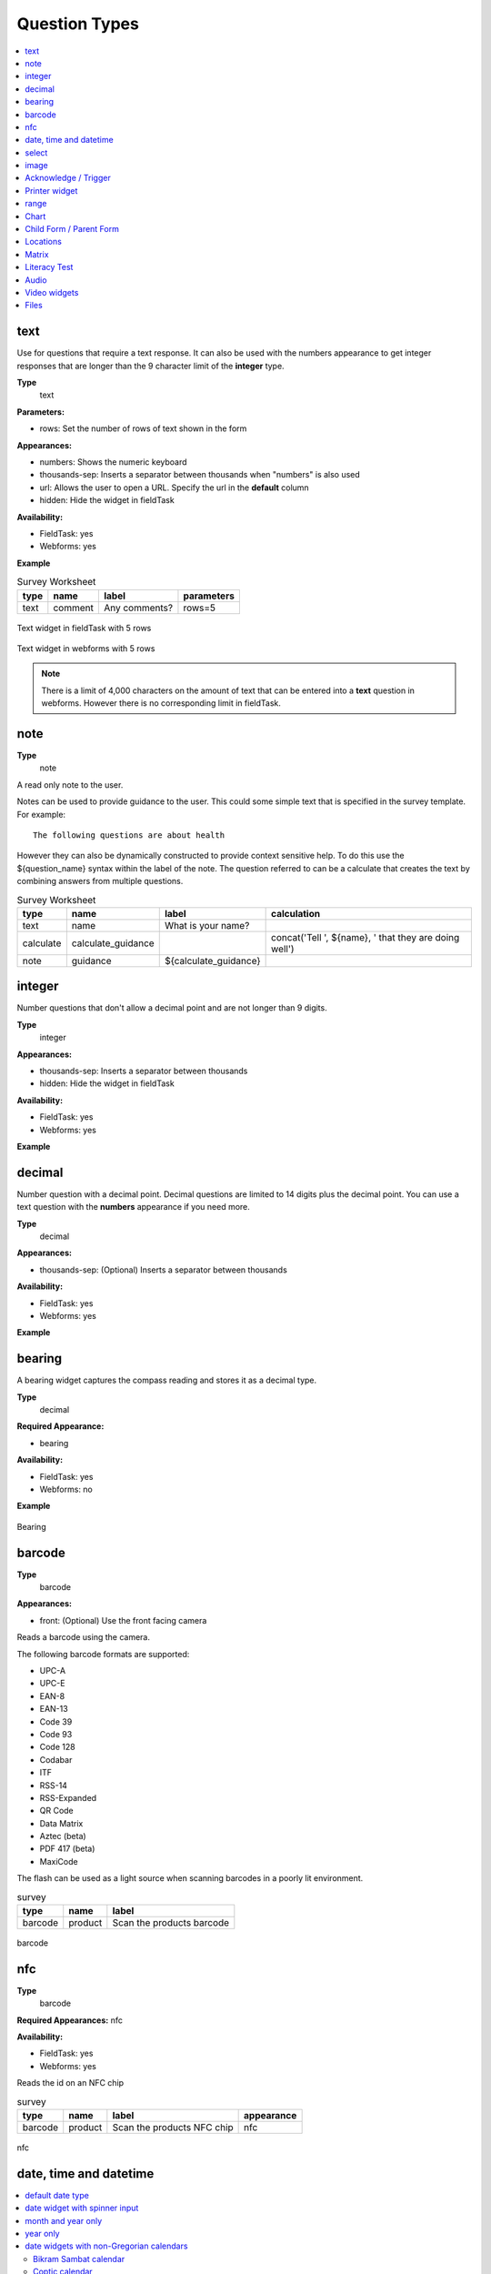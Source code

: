 Question Types
==============

.. contents::
 :depth: 1
 :local:  
 
text
----

Use for questions that require a text response.  It can also be used with the numbers appearance to get integer responses that are longer
than the 9 character limit of the **integer** type.

**Type**
  text

**Parameters:**

*  rows:   Set the number of rows of text shown in the form

**Appearances:**

*  numbers:  Shows the numeric keyboard 
*  thousands-sep:  Inserts a separator between thousands when "numbers" is also used
*  url:  Allows the user to open a URL.  Specify the url in the **default** column
*  hidden:  Hide the widget in fieldTask

**Availability:**

*  FieldTask: yes
*  Webforms:  yes

**Example**

.. csv-table:: Survey Worksheet
  :header: type, name, label, parameters

  text, comment, Any comments?, rows=5

.. figure::  _images/widget-text.jpg
   :align: center
   :width: 300px

   Text widget in fieldTask with 5 rows

.. figure::  _images/widget-text-webform.jpg
   :align: center

   Text widget in webforms with 5 rows

.. note::

  There is a limit of 4,000 characters on the amount of text that can be entered into a **text** question in webforms.  However there is
  no corresponding limit in fieldTask.

note
----

**Type**
  note

A read only note to the user.  

Notes can be used to provide guidance to the user.  This could some simple text that is specified
in the survey template.  For example::

  The following questions are about health

However they can also be dynamically constructed to provide context sensitive help.  To do this use the ${question_name} syntax
within the label of the note.  The question referred to can be a calculate that creates the text by combining answers from multiple 
questions.

.. csv-table:: Survey Worksheet
  :header: type, name, label, calculation

  text, name, What is your name?,
  calculate, calculate_guidance,  , "concat('Tell ', ${name}, ' that they are doing well')"
  note, guidance, ${calculate_guidance}, 

integer
-------

Number questions that don't allow a decimal point and are not longer than 9 digits.

**Type**
  integer

**Appearances:**

*  thousands-sep:  Inserts a separator between thousands 
*  hidden:  Hide the widget in fieldTask

**Availability:**

*  FieldTask: yes
*  Webforms:  yes

**Example**

.. csv-table:: Survey Worksheet
  :width: 30
  :widths: 10,10,10
  :header-rows: 1
  :file: tables/widget-integer.csv 

decimal
-------

Number question with a decimal point.  Decimal questions are limited to 14 digits plus the decimal point.  You can use
a text question with the **numbers** appearance if you need more.

**Type**
  decimal

**Appearances:**

*  thousands-sep:  (Optional) Inserts a separator between thousands 

**Availability:**

*  FieldTask: yes
*  Webforms:  yes

**Example**

.. csv-table:: Survey Worksheet
  :width: 30
  :widths: 10,10,10
  :header-rows: 1
  :file: tables/widget-decimal.csv 

bearing
-------

A bearing widget captures the compass reading and stores it as a decimal type.

**Type**
  decimal

**Required Appearance:**

*  bearing  

**Availability:**

*  FieldTask: yes
*  Webforms:  no

**Example**

.. csv-table:: Survey Worksheet
  :width: 40
  :widths: 10,10,10,10
  :header-rows: 1
  :file: tables/widget-bearing.csv 

.. figure::  _images/widget-bearing.jpg
   :align: center
   :width: 300px

   Bearing

barcode
-------

**Type**
  barcode

**Appearances:**

*  front:  (Optional) Use the front facing camera

Reads a barcode using the camera.

The following barcode formats are supported:

- UPC-A
- UPC-E
- EAN-8
- EAN-13
- Code 39
- Code 93
- Code 128
- Codabar
- ITF
- RSS-14
- RSS-Expanded
- QR Code
- Data Matrix
- Aztec (beta)
- PDF 417 (beta)
- MaxiCode

The flash can be used as a light source when scanning barcodes in a poorly lit environment.

.. csv-table:: survey
  :header: type, name, label

  barcode, product, Scan the products barcode

.. figure::  _images/widget-barcode.jpg
   :align: center
   :width: 300px
   :alt: Recording a bar code using the rear facing camera

   barcode

nfc
---

**Type**
  barcode

**Required Appearances:**
nfc  

**Availability:**

*  FieldTask: yes
*  Webforms:  yes

Reads the id on an NFC chip

.. csv-table:: survey
  :header: type, name, label, appearance

  barcode, product, Scan the products NFC chip, nfc

.. figure::  _images/widget-nfc.jpg
   :align: center
   :width: 300px
   :alt: Recording an nfc id

   nfc


date, time and datetime
------------------------

.. contents::
  :local:

default date type
+++++++++++++++++

**Type**
  date

**Availability:**
  FieldTask: yes
  Webforms:  yes

**Example**

.. csv-table:: Survey Worksheet
  :header: type, name, label

  date,birthdate,When were you born?

.. figure::  _images/widget-date.jpg
   :align: center
   :width: 300px

   Default date type

date widget with spinner input
++++++++++++++++++++++++++++++

A more compact date widget that makes it easy to select dates that are far from the current (or default) date.

**Type**
  date

**Appearance:**
  no-calendar

.. csv-table:: Survey Worksheet
  :header: type, name, label, appearance

  date,birthdate,When were you born?,no-calendar

.. figure::  _images/widget-date-spinner.jpg
   :align: center
   :width: 300px

   Default Date type

month and year only
+++++++++++++++++++

Only records the month and the year.

**Type**
  date

**Appearance:**
  month-year

.. csv-table:: Survey Worksheet
  :header: type, name, label, appearance

  date,birth_month,What month were you born?,month-year

year only
+++++++++

Only records the year.

**Type**
  date

**Appearance:**
  year

.. csv-table:: Survey Worksheet
  :header: type, name, label, appearance

  date,birth_year,What year were you born?,year


date widgets with non-Gregorian calendars
+++++++++++++++++++++++++++++++++++++++++

.. note::

  The non-Gregorian calendar is used only on input.
  The dates are then converted and stored as standard Gregorian dates


**Availability:**

*  FieldTask: yes
*  Webforms:  no

Bikram Sambat calendar
^^^^^^^^^^^^^^^^^^^^^^

**Type**
  date

**Appearance:**
  bikram-sambat

.. figure::  _images/widget-date-bikram.jpg
   :align: center
   :width: 300px

Coptic calendar
^^^^^^^^^^^^^^^

**Type**
  date

**Appearance:**
  coptic

.. figure::  _images/widget-date-coptic.jpg
   :align: center
   :width: 300px

Ethiopian calendar
^^^^^^^^^^^^^^^^^^

**Type**
  date

**Appearance:**
  ethiopian

.. figure::  _images/widget-date-ethiopian.jpg
   :align: center
   :width: 300px

Islamic calendar
^^^^^^^^^^^^^^^^

**Type**
  date

**Appearance:**
  islamic

.. figure::  _images/widget-date-islamic.jpg
   :align: center
   :width: 300px

Myanmar calendar
^^^^^^^^^^^^^^^^

**Type**
  date

**Appearance:**
  myanmar

.. figure::  _images/widget-date-myanmar.jpg
   :align: center
   :width: 300px

Persian calendar
^^^^^^^^^^^^^^^^

**Type**
  date

**Appearance:**
  persian

.. figure::  _images/widget-date-persian.jpg
   :align: center
   :width: 300px

time
++++

Records the time of day.

.. note::

  The time is stored along with the time zone.  Hence a point in time is recorded.  If you record a time of
  10:00 am in London then the value is the same as 8pm in Sydney.  If someone in Sydney generates a report 
  using their local timezone then they will see the result as 8pm.

  If you want to record a local time then you can use an **integer** type or **decimal** type or a **select_one** type that has
  a list of valid times. A question like "What time did the parcel arrive?" could be recorded with or without timezone depending
  on how you want to analyse the data.

**Type**
  time

.. csv-table:: Survey Worksheet
  :header: type, name, label

  time, arrived, What time did the parcel arrive?

datetime
++++++++

Records the date and time

**Type**
  dateTime

**Appearance:**
  no-calendar: Shows a spinner rather than the full calendar

.. csv-table:: Survey Worksheet
  :header: type, name, label

  dateTime, started, When did you start the project?

select
------

.. contents::
  :local:

single select
+++++++++++++

**Type**
  select_one

**Appearance:**

*  minimal: Shows a modal dropdown that expands when selected by the user. Useful when showing multiple questions on one page.
*  autoadvance:  Immediately go to the next page after a choice is selected.  Only use this appearance if it is immediately obvious to the user that the correct selection was made
*  autocomplete:  Adds a text box above the choices. If you type into this text box the choices are filtered.  Use with large lists.
*  likert: Show the choices in a likert scale
*  compact:  shows the choices in a compact grid.  This is particularly useful when you have only images for the choices rather than text labels.
*  compact-{x}:  As per **compact** however replace {x} with the number of columns that you want.
*  quickcompact: Combines compact and auto advance
*  quickcompact-{x}: Combines compact with columns and auto advance

**Parameters:**

*  randomize=true (Will randomly sort the choices each time the question is shown)
*  seed={an integer}  (Use this with random so that the same initially random order will be shown each time the question is shown in a given form)

.. csv-table:: Survey Worksheet
  :header: type, name, label

  select_one countries,country,Select a country

.. csv-table:: Choices Worksheet
  :header: list_name, name, label

  countries,mali,Mali
  countries,png,Papua New Guinea
  countries,australia,Australia
  countries,vanuatu,Vanuatu

multi select
++++++++++++

Allows the user to select multiple answers from a choice list.

**Type**
  select_multiple

**Appearance:**

*  minimal: Shows a modal dropdown that expands when selected by the user. Useful when showing multiple questions on one page.
*  autocomplete:  Adds a text box above the choices. If you type into this text box the choices are filtered.  Use with large lists.
*  compact:  shows the choices in a compact grid.  This is particularly useful when you have only images for the choices rather than text labels.
*  compact-{x}:  As per **compact** however replace {x} with the number of columns that you want.

**Parameters:**

*  randomize=true (Will randomly sort the choices each time the question is shown)
*  seed={an integer}  (Use this with random so that the same initially random order will be shown each time the question is shown in a given form)

.. csv-table:: Survey Worksheet
  :header: type, name, label

  select_multiple countries,country,Select some countries

.. csv-table:: Choices Worksheet
  :header: list_name, name, label

  countries,mali,Mali
  countries,png,Papua New Guinea
  countries,australia,Australia
  countries,vanuatu,Vanuatu

rank
++++

This widget allows you to rank choices in order.

**Type**
  rank

**Parameters:**

*  randomize=true (Will randomly sort the choices each time the question is shown)
*  seed={an integer}  (Use this with random so that the same initially random order will be shown each time the question is shown in a given form)

.. csv-table:: Survey Worksheet
  :header: type, name, label

  rank importance,importance,Rank the issues in order of importance

.. csv-table:: Choices Worksheet
  :header: list_name, name, label

  importance,food,Food
  importance,shelter,Shelter
  importance,water,Water
  importance,security,Security

.. figure::  _images/widget-rank-before.jpg
   :align: center
   :width: 300px
   :alt: The rank widget opened showing the choices that can be re-ordered

   rank widget before re-ordering

.. figure::  _images/widget-rank-after.jpg
   :align: center
   :width: 300px
   :alt: The rank widget opened showing the choices after they have been re-ordered

   rank widget after re-ordering

Viewing Recorded Rankings
^^^^^^^^^^^^^^^^^^^^^^^^^

When results are exported in the default spreadsheet format they will be shown in multiple columns.  One for each choice.  The column headings will be take from 
the question name with the addition of "1", "2", "3" etc.  The first column will contain the choice that was ranked first and so on.

.. figure::  _images/widget-rank-export.jpg
   :align: center
   :width: 500px
   :alt: The chosen ranking shown in a report

   Spreadsheet report of rankings

In other view of the collected data, such as in the console, the rankings will be shown in compressed format where they are all placed in a single column, in rank order, with a space between each
value.

image 
-----

.. contents::
 :local:

Taking a Picture
++++++++++++++++

**Type**
  image

Captures an image either using the camera or by selecting from the device gallery.

.. csv-table:: Survey Worksheet
  :header: type, name, label

  image,picture_of_tree,Take a picture of the tree

image with annotation
+++++++++++++++++++++

Draw on an image after it has been captured. An additional button labelled "Markup Image" is shown that is
enabled after the image is captured.

**Type**
  image

**Appearance:**
  annotate

.. csv-table:: Survey Worksheet
  :header: type, name, label

  image,damage,Take a photo and circle the damage

.. figure::  _images/widget-image-annotate.jpg
   :align: center
   :width: 300px
   :alt: An image after the user has annotated it by circling an item of interest

   Annotate Type

image as a drawing 
++++++++++++++++++

**Type**
  image

**Appearance:**
  draw

This is similar to annotate except the user draws on a blank canvas.

.. csv-table:: Survey Worksheet
  :header: type, name, label, appearance

  image,draw_farm_layout,Draw a plan of the farm

image as a signature
++++++++++++++++++++

**Type**
  image

**Appearance:**
  signature

Allows the user to draw a signature of their name.

.. csv-table:: table
  :header: type, name, label, appearance

  image,hh_signature,Ask houeholder to sign the screen,signature

Other Image appearances and parameters
++++++++++++++++++++++++++++++++++++++

Require a new image
^^^^^^^^^^^^^^^^^^^

The default behavour is to include a button that allows the user to select an existing image rather than taking a new one.
However by adding the appearance "new" the user is requried to capture a new image.

Self portrait (*selfie*) image 
^^^^^^^^^^^^^^^^^^^^^^^^^^^^^^

The back camera on the phone is used by default (although the user can change this).  However by setting the appearance "new-front"
the front camera is used by default to capture a selfie.

.. note::

  **selfie** can also be used as the appearance.

Reducing the size of images
^^^^^^^^^^^^^^^^^^^^^^^^^^^

The size can be reduced by specifying the maximum length of the longest side of the image using **max-pixels**. For example if the 
default picture size is 1,000 by 500 and you specify the max-pixels to be 200, then the image will be resized to 200 by 100 pixels.  

In the parameters column add ``max-pixels=`` followed by the maximum length of the long edge in pixels.

..  note::

  The proportions of the image are maintained and if the length of the longest side was less than max-pixels the image will not be changed.

Acknowledge / Trigger
---------------------

**Type**
  trigger or acknowledge

You can use a type of either **trigger** or **acknowlwdge**, they work the same way.  A single checkbox
is shwown which the user can "acknowledge" by checking it.  If they do this then the answer stored for
the question is "OK".

You can use the above answer in relevance for following questions. For example::

  ${ack} = 'OK'

Commonly select_one questions with yes/no choices are used instead of Acknowledge

.. csv-table:: Survey Sheet
  :header: type, name, label, relevance

  acknowledge,ack,Select to confirm participation
  text, name, What is your name?, ${ack} = 'OK'

.. figure::  _images/widget-ack.jpg
   :align: center
   :width: 300px
   :alt: The trigger widget shown in fieldTask after the checkbox has been selected

   Acknowledge widget in fieldTask

In WebForms a radio button is used instead of a checkbox.

.. figure::  _images/widget-ack-webform.jpg
   :align: center
   :alt: The trigger widget shown in WebForms after the checkbox has been selected

   Acknowledge widget in WebForms

Printer widget
--------------

**Type**
  text

**Required appearance**
  printer:org.opendatakit.sensors.ZebraPrinter

Connects to an external label printer, and prints labels that can contain a barcode, a QR code, or text.

.. csv-table:: Survey Sheet
  :header: type, name, label, appearance, calculation

   text,printer_widget,Printer widget,printer:org.opendatakit.sensors.ZebraPrinter, "concat('123456789','<br>’,'QR CODE','<br>','Text')"

range
-----

These widgets allow the user to select a numeric value within a range of numbers shown on a line.

**Type**
  range

**Parameters**

  start:  The starting number
  end: The last number
  step: The increment between numbers

.. contents::
  :local:

Range widget with integers
++++++++++++++++++++++++++

If all three parameter values are integers then input will also be stored as an integer.

.. csv-table:: Survey Worksheet
  :header: type, name, label, parameters

  range, eggs, number_of_eggs, How many eggs are there?, start=0;end=48;step=12

.. figure::  _images/widget-range-int.jpg
   :align: center
   :width: 300px
   :alt: A range widget shown in fieldTask with a start point of 0, end of 48 and step of 12. 36 has been selected as the answer

   Integer Range widget in fieldTask

.. figure::  _images/widget-range-int-webform.jpg
   :align: center
   :width: 300px
   :alt: A range widget shown in Webforms with a start point of 0, end of 48 and step of 12

   Integer Range widget in WebForms

Range widget with decimals
++++++++++++++++++++++++++

If one or more of the 3 parameters (start, end, step) are decimal then the answer will also be recorded as a decimal value.

Vertical range widget
+++++++++++++++++++++

**Appearance**
  vertical

.. figure::  _images/widget-range-vertical.jpg
   :align: center
   :width: 300px
   :alt: A vertical range widget shown in fieldTask with a start point of 1, end of 10 and step of 1 

   Vertical Range widget in fieldTask

.. figure::  _images/widget-range-vertical-webform.jpg
   :align: center
   :width: 300px
   :alt: A vertical range widget shown in Webforms with a start point of 1, end of 10 and step of 1

   Vertical Range widget in WebForms

Range widget with picker
++++++++++++++++++++++++

**Appearance**
  picker

**Availability:**

*  FieldTask: yes
*  Webforms:  no
 
When **picker** is added as an appearance the answer can be selected from a spinner rather than by clicking at a point on a line. 

.. figure::  _images/widget-range-picker.jpg
   :width: 300px
   :align: center
   :alt: A picker range widget with a start point of 1, end of 10 and step of 1

   Vertical Range widget in WebForms

Range widget with rating
++++++++++++++++++++++++

**Appearance**
  rating

When **rating** is specified as the appearance then the range is shown as stars which the user can select.  The number of stars is equal to the value of the
**end** parameter.  The **start** and **step** parameters are ignored.  Hence the value set is equal to the number of the start selected counting from the left.
  
.. csv-table:: Survey Worksheet
  :header: type, name, label, appearance, parameters

  range, rating, Rate your experience, rating, end=5

.. figure::  _images/widget-range-rating.jpg
   :width: 300px
   :align: center
   :alt: A rating range widget with a start showing 5 stars of which the 4th has been selected

   Rating Range widget in fieldTask

Chart
-----
 
**Type**
  chart

Shows a chart in the survey. Chart settings are specified in the question parameters. More details are available in :ref:`charts`

**Availability:**

*  FieldTask: yes
*  Webforms:  no
 
Child Form / Parent Form
------------------------

**Type**
  child_form,
  parent_form

Launches another survey from within the current survey. The difference between these is in how the data from the two surveys
are linked in the results database.  If you don't care about linking the data between the two surveys then either type will do.
Detailed information on using these question types is available in :ref:`launch-survey`.

**Availability:**

*  FieldTask: yes
*  Webforms:  no

Locations
---------

Location widgets capture one or more points as latitude, longitude, altitude in meters, and accuracy radius in meters. These data items are space separated. 
For example the following reading represents a lattitude of -18.27, a longitude of 27.32, an altitude of 25 meters and an accuracy of 5.6
meters: `-18.27 27.32 25 5.6`

Multiple points that form lines or shapes are separated by semicolons.

**Availability:**

*  FieldTask: yes
*  Webforms:  yes

.. contents::
  :local:

Multiple Locations in one Form
++++++++++++++++++++++++++++++

Prior to Smap server version 20.10 you could only put one location widget in each form of a survey.  The reasoning behind this was that in GIS shape 
files the same restriction applies where each shape file consists of a single location and all the attributes associated with that location.  
Also the name of each location question was automatically set to "the_geom".  I'm afraid to say this was just done to make the coding easier!

In version 20.10 this restriction has been lifted:

*  You can add multiple location questions in any form as well as the location preload in the top level form.
*  Location questions keep the name that you give them.
*  When you export a survey as a shape file you can select the location to use.  All other questions are assumed to be attributes of that location. 
*  When viewing a map of a survey on the analysis page you can select the question to use as the location.
*  When creating a task from existing data the location of the task is determined automatically.  Firstly it tries to get the first geopoint
   question in the source survey. If that does not exist it tries to use the location preload that might have been collected automatically. 
   If that is not set then it will use the first geotrace or geoshape question that it finds.
*  The map in the console currently uses the first location it finds in the survey.  This will be fixed in a later release.

.. warning::

  You may have an existing survey that you created using a spreadsheet and perhaps you have a geopoint question in that survey which you called "pump_location".
  Once your server is updated to 20.10 and you use the "replace" button to update the existing survey then a new column will be
  created in the database called "pump_location" to hold that location data.  However any previously collected data will be stored in a column called "the_geom" and
  will no longer be accessible.  You will see a warning in red if this happens when you do the replace.  

  In this circumstance,  if you still need to access the old location data, then edit your survey in excel and change the name of the geopoint to "the_geom"
  Then replace the survey on you can redo the replace action. 

geopoint
++++++++

records a single point 

**Type**
  geopoint

.. csv-table:: survey
  :header: type, name, label

  geopoint,the_geom,Record Location

.. figure::  _images/widget-location-geopoint.jpg
   :width: 300px
   :align: center
   :alt: Results presented after a geopoint button has been pressed showing location and accuracy

   Results after requesting a geopoint

Geopoint with a background map
^^^^^^^^^^^^^^^^^^^^^^^^^^^^^^

**Type**
  geopoint

**Appearance**
  maps 

Geopoint with a user selected location
^^^^^^^^^^^^^^^^^^^^^^^^^^^^^^^^^^^^^^

**Type**
  geopoint

**Appearance**
  placement-map

geotrace
++++++++

Records a line

**Type**
  geotrace

geoshape
++++++++

Records a shape.

**Type**
  geoshape

Matrix
------

The **begin matrix** type is a convenient way to show questions in a matrix structure using webforms.

.. figure::  _images/widget-matrix.jpg
   :align: center

   Matrix Widget


To create the matrix, group the questions that will appear horizontally, however instead of using **begin group/end group** use **begin matrix/end matrix**. 
Because these questions are appearing horizontally there will be a limit to how many you can fit on the screen comfortably.

Then specify the rows of the matrix in a choice list in the choices worksheet.  Put the name of the choice list used by the matrix in the
"list name" column of the survey worsheet.  As these choices create the rows of the matrix you can add as many as you like and the matrix will 
simply extend down the page.

Finally in the settings sheet, under "style" add "theme-grid".

When you load the survey onto the server additional questions will be created in groups.  One group for each of the choices and a group for
the header.  Hence the matrix type is not a real type as it is converted into multiple other questions on upload.

**Type**
  begin matrix,
  end matrix

**Example**

.. csv-table:: Survey Sheet: 
  :width: 40
  :widths: 10,10,10,10
  :header-rows: 1
  :file: tables/widget-matrix-s.csv 

.. csv-table:: Choices Sheet: 
  :width: 30
  :widths: 10,10,10
  :header-rows: 1
  :file: tables/widget-matrix-c.csv 

`Example Form <https://docs.google.com/spreadsheets/d/15chqbL61l-ywdd0nOhjNspxi6j0laaIqT7pHzCRodoE/edit?usp=sharing>`_

**Availability:**

*  FieldTask: no
*  Webforms:  yes
*  XLSForm: yes
*  Online Editor: no

Literacy Test
-------------

**Type**
  select_multiple

**Appearance:**

*  literacy

**body::kb:flash**

* Set to the interval between the *Start* button being pressed and the screen flashing to indicate that reading progress (word reached) should be recorded. 

The words to be read are listed in the choices worksheet.

.. rubric:: XLSForm

.. csv-table:: survey
  :header: type, name, label, body::kb:flash

  select_multiple word_list, literacy_question, Assess literacy proficiency, 30

**Availability:**

*  FieldTask: no
*  Webforms:  yes
*  XLSForm: yes
*  Online Editor: no
 
.. figure::  _images/widget-literacy.jpg
   :align: center
   :width: 500px
   :alt: The literacy widget after the flash timer has gone off which results in a yellow background. Two words are marked as causing problems and are crossed out

   Literacy widget after the flash and before the user marks progress made at point flash occured

#.  When the widget is first shown it appears with a list of the words to be read and a *Start* button.  It is assumed that the interviewee has a list of the 
    words to be read as well and the enumerator will be recording their reading performance in webForms.
#.  After the enumerator presses the *Start* button, the timer is started.  This will cause the screen to flash after the specified number of seconds
    or 60 seconds if no number is specified in body::kb:flash.  During this period the enumerator can select words that the reader finds difficult.
#.  After the screen flashes the enumerator will be able to select the word that the reader had reached.  They can then continue to select words that the 
    reader is having trouble with.
#.  After starting a *Finish* button is shown.  When the enumerator presses *Finish* the timer stops.  They can then record the 
    final word read.

Viewing Literacy Results
++++++++++++++++++++++++

When you view the output in the console it appears in its raw format.  That is a number of values spearated by spaces including:

*  The index of the word being read when the screen flashed
*  The time in seconds elapsed before the Finish button is pressed
*  The index of the word being read when the Finish button was pressed
*  The text "null null null null null null null"
*  A space separated list of the words that were marked as being wrong or difficult for the reader.

Support for literacy widgets has been added to the default Excel export from the analysis page.  This formats the output to make it easier to analyse.
Four additional columns are automatically added to the export for each literacy widget.  These record:

*  The total time elapsed between pressing Start and Finish
*  The index of the word being read when the screen flashed
*  The index of the word being read when the finish button was pressed
*  The count of words that were marked as being difficult or in error

The recording of which words the reader had trouble with then behaves like any other select question.  If you specify "Compress select multiples" for
the export then they will be shown as a comma separated list of choice values.  Otherwise a column in the export will be added for each word choice
and the value will be set to "1" if the word was a problem or "0" if it was not.  This allows you to easily add up the number of times each word
was marked as a problem.

.. _audio:

Audio
-----

.. contents::
 :local:

Default audio widget
++++++++++++++++++++

**Type**
  audio

Records audio using the device's microphone or a connected external microphone. This default audio widget uses an wxternal audio recording application. Most
androids come pre-installed with one however you can also install an application from the play store. 

.. figure::  _images/audio1.jpg
   :align: center
   :width: 300
   :alt: The FieldTask screen showing the button to select in order to start recording

   Question using the default audio widget

.. rubric:: XLSForm

.. csv-table:: survey
  :header: type, name, label

  audio, summation, Record the issue summation

.. _built-in-audio-recording:

Using the built-in audio recorder
+++++++++++++++++++++++++++++++++

**Type**
  audio

**Parameters:**

*  quality:   Refer to :ref:`audio-quality`


Added in FieldTask version 6.300

The built-in audio recorder makes it possible to record audio while filling out other questions and will continue recording even if the user switches to another app or if the phone screen is locked. To use the built-in audio recorder specify the audio quality for the audio question. 

.. figure::  _images/audio2.jpg
   :align: center
   :width: 300
   :alt: The FieldTask screen showing the built in audio recorder and some other questions that are completed while the recording is running

   Question using the built in audio recorder

When built-in audio recording is enabled and recording is initiated, a recording control bar appears at the top of the screen.  If the pause button is tapped, recording is temporarily suspended and the button icon changes to a microphone. When the microphone is tapped, recording is resumed. After the stop button is tapped, the recording is ended and can no longer be modified.

.. tip::

  Short audio files can be quite small compared to video and high resolution images however a long recording can become large. If this is likely to be an issue then you can consider changing your audio quality settings. 

  Android devices can make many sounds during use and these will be included in recordings. We recommend turning off sounds from button presses, camera shutters and notifications before recording.

Other questions can be included on the same screen as a built-in recording question. This makes it possible to answer other questions while recording. To do this, put the questions in a group that has an appearance of `field-list`.

During recording, the user is prevented from leaving the current question screen. However, you can use other applications or lock the device screen.

To replace the audio captured, first delete the current file and then record again.

In some rare cases such as the device running out of space, the recording may complete successfully but not be attached to the form. If this happens, a dialog will be displayed explaining that the file is available but needs to be accessed manually. You can find these files in the ``recordings`` folder of the FieldTask directory. This folder is never cleared so you should delete these files once you have retrieved them.

.. _audio-quality:

Audio quality
^^^^^^^^^^^^^

The quality of audio recordings can be customized using the ``quality`` parameter. If a ``quality`` is specified, then the built-in recorder is used unless the quality is set to `external`. If no ``quality`` is specified then external or internal audio recorder is used based on the value set in the form managmenet settings.

.. list-table::
   :header-rows: 1

   * - Value
     - Extension
     - Encoding
     - Bit rate
     - Sample rate
     - File size
   * - normal
     - .m4a
     - AAC
     - 64kbps
     - 32kHz
     - ~30MB/hour
   * - low
     - .m4a
     - AAC
     - 24kbps
     - 32kHz
     - ~11MB/hour
   * - voice-only
     - .amr
     - AMR
     - 12.2kbps
     - 8kHz
     - ~5MB/hour

.. tip::

   We recommend always using ``low`` or ``normal`` unless you have very tight bandwith concerns. These two quality settings produce audio that can be transcribed using `Smap's powerful transcription capability <https://www.smap.com.au/docs/console.html#annotating-answers>`_. 

.. rubric:: XLSForm

In the parameters column, enter ``quality=`` followed by the desired quality. The online editor also supports setting the quality for audio questions.

.. csv-table:: survey
 :header: type, name, label, parameters

 audio,interview,Start the recording before commencing the interview,quality=low

.. _external-app-audio-widget:

Getting audio from a custom external app
++++++++++++++++++++++++++++++++++++++++

**Type**
  audio

**Appearance:**

*  ex: followed by the identifier of the application that you want to launch

Added in FieldTask version 6.300


.. note::

  This external app can be different from the external application that is launched by default to record audio.  You can specify exactly the application that you
  want rather than any application that responds to a request to record some audio.

.. seealso:: :doc:`external-applications`

.. rubric:: XLSForm

.. csv-table:: survey
  :header: type, name, label, appearance

  audio, some_audio, Specific External Audio, ex:com.example.getaudio

.. _video:

Video widgets
-------------

.. tip::
	
  Videos can be large.   Be very careful before adding video questions and test that you have enough bandwidth and disk space on the
  Android devices.   You can specify in the settings that only low resolution videos should be taken.  This can also be done in the :ref:`mobile-device-settings`  
  for the organisation so that it applies to all devices automatically.

.. contents::
 :local:

.. _default-video-widget:

Default video widget
++++++++++++++++++++

**Type**
  video

Records video, using the device camera.

.. rubric:: XLSForm

.. csv-table:: survey
  :header: type, name, label

  video, vehicle_traffic, Please record a video of the traffic


.. _self-portrait-video-widget:

Front facing camera video
++++++++++++++++++++++++++

**Type**
  video
**Appearance**
  new-front

Records video, using the front-facing camera. The `Choose Video` button is not displayed.

.. rubric:: XLSForm

.. csv-table:: survey
  :header: type, name, label, appearance

  video, front-video, Video yourself reading the question, new-front

.. _external-app-video-widget:

External app video widget
+++++++++++++++++++++++++

**Type**
  video

**Appearance:**

*  ex: followed by the identifier of the application that you want to launch

Added in FieldTask version 6.300


.. seealso:: :doc:`external-applications`

.. rubric:: XLSForm

.. csv-table:: survey
  :header: type, name, label, appearance

  video, some_video, Specific External Video, ex:com.example.getvideo


Files
-----

.. warning::
	
  Files can contain malware so make sure you use an antivirus scanner before opening any file uploaded to the server.  

.. contents::
 :local:

.. _default-file-widget:

Default file upload
+++++++++++++++++++

**Type**
  file

.. rubric:: XLSForm

.. csv-table:: survey
  :header: type, name, label

  file, supporting_doc, Please select the supporting documentation


.. _external-app-file-widget:

External app file widget
+++++++++++++++++++++++++

**Type**
  file

**Appearance:**

*  ex: followed by the identifier of the application that you want to launch

Added in FieldTask version 6.300


Calls an external application to get a file for upload.  You can create your own custom apps to get verified binary files to include in a survey response.
`
.. seealso:: :doc:`external-applications`

.. rubric:: XLSForm

.. csv-table:: survey
  :header: type, name, label, appearance

  file, supporting_doc, Select the test results to include, ex:com.example.gettestresults

